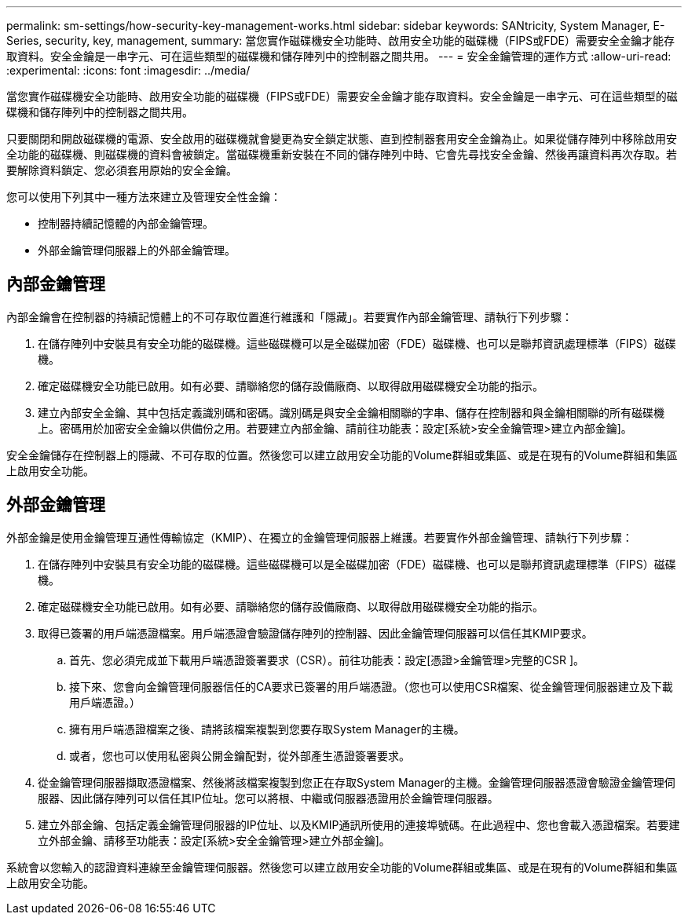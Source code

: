 ---
permalink: sm-settings/how-security-key-management-works.html 
sidebar: sidebar 
keywords: SANtricity, System Manager, E-Series, security, key, management, 
summary: 當您實作磁碟機安全功能時、啟用安全功能的磁碟機（FIPS或FDE）需要安全金鑰才能存取資料。安全金鑰是一串字元、可在這些類型的磁碟機和儲存陣列中的控制器之間共用。 
---
= 安全金鑰管理的運作方式
:allow-uri-read: 
:experimental: 
:icons: font
:imagesdir: ../media/


[role="lead"]
當您實作磁碟機安全功能時、啟用安全功能的磁碟機（FIPS或FDE）需要安全金鑰才能存取資料。安全金鑰是一串字元、可在這些類型的磁碟機和儲存陣列中的控制器之間共用。

只要關閉和開啟磁碟機的電源、安全啟用的磁碟機就會變更為安全鎖定狀態、直到控制器套用安全金鑰為止。如果從儲存陣列中移除啟用安全功能的磁碟機、則磁碟機的資料會被鎖定。當磁碟機重新安裝在不同的儲存陣列中時、它會先尋找安全金鑰、然後再讓資料再次存取。若要解除資料鎖定、您必須套用原始的安全金鑰。

您可以使用下列其中一種方法來建立及管理安全性金鑰：

* 控制器持續記憶體的內部金鑰管理。
* 外部金鑰管理伺服器上的外部金鑰管理。




== 內部金鑰管理

內部金鑰會在控制器的持續記憶體上的不可存取位置進行維護和「隱藏」。若要實作內部金鑰管理、請執行下列步驟：

. 在儲存陣列中安裝具有安全功能的磁碟機。這些磁碟機可以是全磁碟加密（FDE）磁碟機、也可以是聯邦資訊處理標準（FIPS）磁碟機。
. 確定磁碟機安全功能已啟用。如有必要、請聯絡您的儲存設備廠商、以取得啟用磁碟機安全功能的指示。
. 建立內部安全金鑰、其中包括定義識別碼和密碼。識別碼是與安全金鑰相關聯的字串、儲存在控制器和與金鑰相關聯的所有磁碟機上。密碼用於加密安全金鑰以供備份之用。若要建立內部金鑰、請前往功能表：設定[系統>安全金鑰管理>建立內部金鑰]。


安全金鑰儲存在控制器上的隱藏、不可存取的位置。然後您可以建立啟用安全功能的Volume群組或集區、或是在現有的Volume群組和集區上啟用安全功能。



== 外部金鑰管理

外部金鑰是使用金鑰管理互通性傳輸協定（KMIP）、在獨立的金鑰管理伺服器上維護。若要實作外部金鑰管理、請執行下列步驟：

. 在儲存陣列中安裝具有安全功能的磁碟機。這些磁碟機可以是全磁碟加密（FDE）磁碟機、也可以是聯邦資訊處理標準（FIPS）磁碟機。
. 確定磁碟機安全功能已啟用。如有必要、請聯絡您的儲存設備廠商、以取得啟用磁碟機安全功能的指示。
. 取得已簽署的用戶端憑證檔案。用戶端憑證會驗證儲存陣列的控制器、因此金鑰管理伺服器可以信任其KMIP要求。
+
.. 首先、您必須完成並下載用戶端憑證簽署要求（CSR）。前往功能表：設定[憑證>金鑰管理>完整的CSR ]。
.. 接下來、您會向金鑰管理伺服器信任的CA要求已簽署的用戶端憑證。（您也可以使用CSR檔案、從金鑰管理伺服器建立及下載用戶端憑證。）
.. 擁有用戶端憑證檔案之後、請將該檔案複製到您要存取System Manager的主機。
.. 或者，您也可以使用私密與公開金鑰配對，從外部產生憑證簽署要求。


. 從金鑰管理伺服器擷取憑證檔案、然後將該檔案複製到您正在存取System Manager的主機。金鑰管理伺服器憑證會驗證金鑰管理伺服器、因此儲存陣列可以信任其IP位址。您可以將根、中繼或伺服器憑證用於金鑰管理伺服器。
. 建立外部金鑰、包括定義金鑰管理伺服器的IP位址、以及KMIP通訊所使用的連接埠號碼。在此過程中、您也會載入憑證檔案。若要建立外部金鑰、請移至功能表：設定[系統>安全金鑰管理>建立外部金鑰]。


系統會以您輸入的認證資料連線至金鑰管理伺服器。然後您可以建立啟用安全功能的Volume群組或集區、或是在現有的Volume群組和集區上啟用安全功能。
